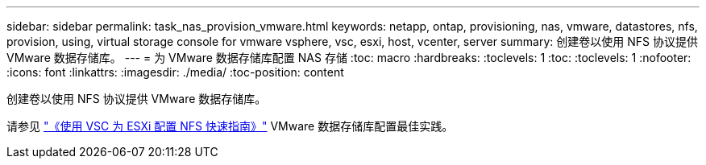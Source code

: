 ---
sidebar: sidebar 
permalink: task_nas_provision_vmware.html 
keywords: netapp, ontap, provisioning, nas, vmware, datastores, nfs, provision, using, virtual storage console for vmware vsphere, vsc, esxi, host, vcenter, server 
summary: 创建卷以使用 NFS 协议提供 VMware 数据存储库。 
---
= 为 VMware 数据存储库配置 NAS 存储
:toc: macro
:hardbreaks:
:toclevels: 1
:toc: 
:toclevels: 1
:nofooter: 
:icons: font
:linkattrs: 
:imagesdir: ./media/
:toc-position: content


[role="lead"]
创建卷以使用 NFS 协议提供 VMware 数据存储库。

请参见 link:https://docs.netapp.com/ontap-9/topic/com.netapp.doc.exp-nfs-vaai/home.html["《使用 VSC 为 ESXi 配置 NFS 快速指南》"] VMware 数据存储库配置最佳实践。
